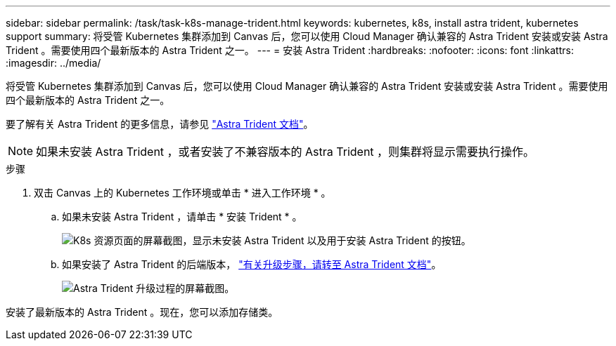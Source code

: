 ---
sidebar: sidebar 
permalink: /task/task-k8s-manage-trident.html 
keywords: kubernetes, k8s, install astra trident, kubernetes support 
summary: 将受管 Kubernetes 集群添加到 Canvas 后，您可以使用 Cloud Manager 确认兼容的 Astra Trident 安装或安装 Astra Trident 。需要使用四个最新版本的 Astra Trident 之一。 
---
= 安装 Astra Trident
:hardbreaks:
:nofooter: 
:icons: font
:linkattrs: 
:imagesdir: ../media/


[role="lead"]
将受管 Kubernetes 集群添加到 Canvas 后，您可以使用 Cloud Manager 确认兼容的 Astra Trident 安装或安装 Astra Trident 。需要使用四个最新版本的 Astra Trident 之一。

要了解有关 Astra Trident 的更多信息，请参见 link:https://docs.netapp.com/us-en/trident/index.html["Astra Trident 文档"^]。


NOTE: 如果未安装 Astra Trident ，或者安装了不兼容版本的 Astra Trident ，则集群将显示需要执行操作。

.步骤
. 双击 Canvas 上的 Kubernetes 工作环境或单击 * 进入工作环境 * 。
+
.. 如果未安装 Astra Trident ，请单击 * 安装 Trident * 。
+
image:screenshot-k8s-install-trident.png["K8s 资源页面的屏幕截图，显示未安装 Astra Trident 以及用于安装 Astra Trident 的按钮。"]

.. 如果安装了 Astra Trident 的后端版本， https://docs.netapp.com/us-en/trident/trident-managing-k8s/upgrade-trident.html["有关升级步骤，请转至 Astra Trident 文档"^]。
+
image:screenshot-k8s-upgrade-trident.png["Astra Trident 升级过程的屏幕截图。"]





安装了最新版本的 Astra Trident 。现在，您可以添加存储类。

